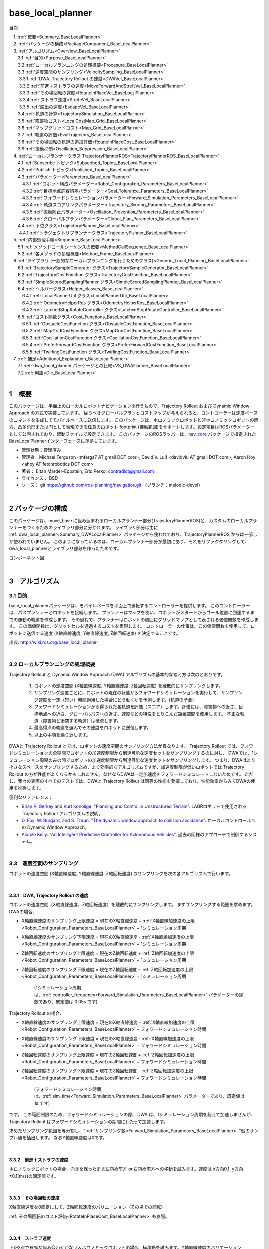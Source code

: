 base_local_planner
==================

目次

| 　1. :ref:`概要<Summary_BaseLocalPlanner>`
| 　2. :ref:`パッケージの構成<PackageComponent_BaseLocalPlanner>`
| 　3. :ref:`アルゴリズム<Overview_BaseLocalPlanner>`
| 　　3.1 :ref:`目的<Purpose_BaseLocalPlanner>`
| 　　3.2 :ref:`ローカルプランニングの処理概要<Procesure_BaseLocalPlanner>`
| 　　3.3 :ref:`速度空間のサンプリング<VelocitySampling_BaseLocalPlanner>`
| 　　  3.3.1 :ref:`DWA, Trajectory Rollout の速度<DWAVel_BaseLocalPlanner>`
| 　　  3.3.2 :ref:`前進＋ストラフの速度<MoveForwardAndStrefeVel_BaseLocalPlanner>`
| 　　  3.3.3 :ref:`その場回転の速度<RotateInPlaceVel_BaseLocalPlanner>`
| 　　  3.3.4 :ref:`ストラフ速度<StrefeVel_BaseLocalPlanner>`
| 　　  3.3.5 :ref:`脱出の速度<EscapeVel_BaseLocalPlanner>`
| 　　3.4 :ref:`軌道の計算<TrajectorySimulation_BaseLocalPlanner>`
| 　　3.5 :ref:`障害物コスト<LocalCostMap_Grid_BaseLocalPlanner>`
| 　　3.6 :ref:`マップグリッドコスト<Map_Grid_BaseLocalPlanner>`
| 　　3.7 :ref:`軌道の評価<EvalTrajectory_BaseLocalPlanner>`
| 　　3.8 :ref:`その場回転の軌道の追加評価<RotateInPlaceCost_BaseLocalPlanner>`
| 　　3.9 :ref:`振動抑制<Oscillation_Suppression_BaseLocalPlanner>`
| 　4. :ref:`ローカルプランナークラス TrajectoryPlannerROS<TrajectoryPlannerROS_BaseLocalPlanner>`
| 　　4.1 :ref:`Subscribe トピック<Subscribed_Topics_BaseLocalPlanner>`
| 　　4.2 :ref:`Publish トピック<Published_Topics_BaseLocalPlanner>`
| 　　4.3 :ref:`パラメーター<Parameters_BaseLocalPlanner>`
| 　　　4.3.1 :ref:`ロボット構成パラメーター<Robot_Configuration_Parameters_BaseLocalPlanner>`
| 　　　4.3.2 :ref:`目標地点許容誤差パラメーター<Goal_Tolerance_Parameters_BaseLocalPlanner>`
| 　　　4.3.3 :ref:`フォワードシミュレーションパラメーター<Forward_Simulation_Parameters_BaseLocalPlanner>`
| 　　　4.3.4 :ref:`軌道スコアリングパラメーター<Trajectory_Scoring_Parameters_BaseLocalPlanner>`
| 　　　4.3.5 :ref:`振動防止パラメーター<Oscillation_Prevention_Parameters_BaseLocalPlanner>`
| 　　　4.3.6 :ref:`グローバルプランパラメーター<Global_Plan_Parameters_BaseLocalPlanner>`
| 　　4.4 :ref:`下位クラス<TrajectoryPlanner_BaseLocalPlanner>`
| 　  　4.4.1 :ref:`トラジェクトリプランナークラス<TrajectoryPlanner_BaseLocalPlanner>`
| 　5. :ref:`内部処理手順<Sequence_BaseLocalPlanner>`
| 　　5.1 :ref:`メソッドコールシーケンスの概要<MethodCallSequence_BaseLocalPlanner>`
| 　　5.2 :ref:`各メソッドの処理概要<Method_Frame_BaseLocalPlanner>`
| 　6 :ref:`ライブラリ (一般的なローカルプランニングを行うためのクラス)<Generic_Local_Planning_BaseLocalPlanner>`
| 　　6.1 :ref:`TrajectorySampleGenerator クラス<TrajectorySampleGenerator_BaseLocalPlanner>`
| 　　6.2 :ref:`TrajectoryCostFunction クラス<TrajectoryCostFunction_BaseLocalPlanner>`
| 　　6.3 :ref:`SimpleScoredSamplingPlanner クラス<SimpleScoredSamplingPlanner_BaseLocalPlanner>`
| 　　6.4 :ref:`ヘルパークラス<Helper_classes_BaseLocalPlanner>`
| 　　　6.4.1 :ref:`LocalPlannerUtil クラス<LocalPlannerUtil_BaseLocalPlanner>`
| 　　　6.4.2 :ref:`OdometryHelperRos クラス<OdometryHelperRos_BaseLocalPlanner>`
| 　　　6.4.3 :ref:`LatchedStopRotateController クラス<LatchedStopRotateController_BaseLocalPlanner>`
| 　　6.5 :ref:`コスト関数クラス<Cost_Functions_BaseLocalPlanner>`
| 　　　6.5.1 :ref:`ObstacleCostFunction クラス<ObstacleCostFunction_BaseLocalPlanner>`
| 　　　6.5.2 :ref:`MapGridCostFunction クラス<MapGridCostFunction_BaseLocalPlanner>`
| 　　　6.5.3 :ref:`OscillationCostFunction クラス<OscillationCostFunction_BaseLocalPlanner>`
| 　　　6.5.4 :ref:`PreferForwardCostFunction クラス<PreferForwardCostFunction_BaseLocalPlanner>`
| 　　　6.5.5 :ref:`TwirlingCostFunction クラス<TwirlingCostFunction_BaseLocalPlanner>`
| 　7. :ref:`補足<Additional_Explanation_BaseLocalPlanner>`
| 　　7.1 :ref:`dwa_local_planner パッケージとの比較<VS_DWAPlanner_BaseLocalPlanner>`
| 　　7.2 :ref:`用語<Dic_BaseLocalPlanner>`

|

.. _Summary_BaseLocalPlanner:

1　概要
--------
このパッケージは、平面上のローカルロボットナビゲーションを行うもので、Trajectory Rollout および Dynamic Window Approach の方式で実装しています。 従うべきグローバルプランとコストマップが与えられると、コントローラーは速度ベースのコマンドを生成してモバイルベースに送信します。 このパッケージは、ホロノミックロボットと非ホロノミックロボットの両方、凸多角形または円として表現できる任意のロボット footprint (接触範囲)をサポートします。設定項目はROSパラメーターとして公開されており、起動ファイルで設定できます。 このパッケージのROSラッパーは、`nav_core <http://wiki.ros.org/nav_core>`__ パッケージで指定されたBaseLocalPlannerインターフェースに準拠しています。


* 管理状態：管理済み 
* 管理者：Michael Ferguson <mfergs7 AT gmail DOT com>, David V. Lu!! <davidvlu AT gmail DOT com>, Aaron Hoy <ahoy AT fetchrobotics DOT com>
* 著者： Eitan Marder-Eppstein, Eric Perko, contradict@gmail.com
* ライセンス： BSD
* ソース： git https://github.com/ros-planning/navigation.git （ブランチ：melodic-devel） 

|


.. _PackageComponent_BaseLocalPlanner:

2 パッケージの構成
------------------

このパッケージは、move_base に組み込まれるローカルプランナー部分(TrajectoryPlannerROS)と、カスタムのローカルプランナーをつくるためのライブラリ部分に分かれます。
ライブラリ部分は主に :ref:`dwa_local_planner<Summary_DWALocalPlanner>` パッケージから使われており、TrajectoryPlannerROS からは一部しか使われていません。
このようになっているのは、ローカルプランナー部分が最初にあり、それをリファクタリングして、dwa_local_plannerとライブラリ部分を作ったためです。


.. image:: images/base_local_planner_component.png
   :width: 100%
   :align: center

コンポーネント図

|

.. _Overview_BaseLocalPlanner:

3　アルゴリズム
----------------

.. _Purpose_BaseLocalPlanner:

3.1 目的
~~~~~~~~~~

base\_local\_plannerパッケージは、モバイルベースを平面上で運転するコントローラーを提供します。
このコントローラーは、パスプランナーとロボットを接続します。
プランナーはマップを使い、ロボットがスタートからゴール位置に到達するまでの運動の軌道を作成します。
その過程で、プランナーはロボットの周囲にグリッドマップとして表される価値関数を作成します。
この価値関数は、グリッドセルを通過するコストを表現します。
コントローラーの仕事は、この価値関数を使用して、ロボットに送信する速度 (X軸直線速度, Y軸直線速度, Z軸回転速度) を決定することです。


.. image:: images/local_plan.png
   :width: 70%
   :align: center


出典: http://wiki.ros.org/base_local_planner

|

.. _Procesure_BaseLocalPlanner:

3.2 ローカルプランニングの処理概要
~~~~~~~~~~~~~~~~~~~~~~~~~~~~~~~~~~

Trajectory Rollout と Dynamic Window Approach (DWA) アルゴリズムの基本的な考え方は次のとおりです。

   #. ロボットの速度空間 (X軸直線速度, Y軸直線速度, Z軸回転速度) を離散的にサンプリングします。

   #. サンプリング速度ごとに、ロボットの現在の状態からフォワードシミュレーションを実行して、サンプリング速度を一定（短い）時間適用した場合にどう動くかを予測します。(軌道の予測)
   #. フォワードシミュレーションから得られた各軌道を評価（スコア）します。評価には、障害物への近さ、目標地点への近さ、グローバルパスへの近さ、速度などの特性をとりこんだ距離空間を使用します。 不正な軌道（障害物と衝突する軌道）は破棄します。
   #. 最高得点の軌道を選んでその速度をロボットに送信します。
   #. 以上の手順を繰り返します。

DWAと Trajectory Rollout とでは、ロボットの速度空間のサンプリング方法が異なります。 
Trajectory Rollout では、フォワードシミュレーションの全期間でロボットの加速度制限から到達可能な速度セットをサンプリングするのに対し、
DWAでは、1シミュレーション周期のみの間でロボットの加速度制限から到達可能な速度セットをサンプリングします。
つまり、DWAはより小さなスペースをサンプリングするため、より効率的なアルゴリズムですが、加速度制限が低いロボットでは Trajectory Rollout の方が性能がよくなるかもしれません。なぜならDWAは一定加速度をフォワードシミュレートしないためです。 ただし、我々の実際のすべてのテストでは、DWAと Trajectory Rollout は同等の性能を発揮しており、性能効率からみてDWAの使用を推奨します。

便利なリファレンス：

* `Brian P. Gerkey and Kurt Konolige. "Planning and Control in Unstructured Terrain" <https://pdfs.semanticscholar.org/dabd/bb636f02d3cff3d546bd1bdae96a058ba4bc.pdf?_ga=2.75374935.412017123.1520536154-80785446.1520536154>`__. LAGRロボットで使用される Trajectory Rollout アルゴリズムの説明。 

* `D. Fox, W. Burgard, and S. Thrun. "The dynamic window approach to collision avoidance" <https://pdfs.semanticscholar.org/dabd/bb636f02d3cff3d546bd1bdae96a058ba4bc.pdf?_ga=2.75374935.412017123.1520536154-80785446.1520536154>`__. ローカルコントロールへの Dynamic Window Approach。 


* `Alonzo Kelly. "An Intelligent Predictive Controller for Autonomous Vehicles" <http://www.ri.cmu.edu/pub_files/pub1/kelly_alonzo_1994_7/kelly_alonzo_1994_7.pdf>`__. 過去の同様のアプローチで制御するシステム。 



|

.. _VelocitySampling_BaseLocalPlanner:

3.3　速度空間のサンプリング
~~~~~~~~~~~~~~~~~~~~~~~~~~~~

ロボットの速度空間 (X軸直線速度, Y軸直線速度, Z軸回転速度) のサンプリングを次の各アルゴリズムで行います。

|

.. _DWAVel_BaseLocalPlanner:

3.3.1　DWA, Trajectory Rollout の速度
^^^^^^^^^^^^^^^^^^^^^^^^^^^^^^^^^^^^^^^^^^^^^^^^

ロボットの速度空間（X軸直線速度、Z軸回転速度）を離散的にサンプリングします。
まずサンプリングする範囲を求めます。DWAの場合、

* X軸直線速度のサンプリング上限速度 = 現在のX軸直線速度 + :ref:`X軸直線加速度の上限<Robot_Configuration_Parameters_BaseLocalPlanner>` + 1シミュレーション周期

* X軸直線速度のサンプリング下限速度 = 現在のX軸直線速度 - :ref:`X軸直線加速度の上限<Robot_Configuration_Parameters_BaseLocalPlanner>` + 1シミュレーション周期

* Z軸回転速度のサンプリング上限速度 = 現在のZ軸回転速度 + :ref:`Z軸回転加速度の上限<Robot_Configuration_Parameters_BaseLocalPlanner>` + 1シミュレーション周期

* Z軸回転速度のサンプリング下限速度 = 現在のZ軸回転速度 - :ref:`Z軸回転加速度の上限<Robot_Configuration_Parameters_BaseLocalPlanner>` + 1シミュレーション周期

    (1シミュレーション周期は、:ref:`controller_frequency<Forward_Simulation_Parameters_BaseLocalPlanner>` パラメーターの逆数であり、既定値は 0.05s です)

Trajectory Rollout の場合、

* X軸直線速度のサンプリング上限速度 = 現在のX軸直線速度 + :ref:`X軸直線加速度の上限<Robot_Configuration_Parameters_BaseLocalPlanner>` + フォワードシミュレーション時間

* X軸直線速度のサンプリング下限速度 = 現在のX軸直線速度 - :ref:`X軸直線加速度の上限<Robot_Configuration_Parameters_BaseLocalPlanner>` + フォワードシミュレーション時間

* Z軸回転速度のサンプリング上限速度 = 現在のZ軸回転速度 + :ref:`Z軸回転加速度の上限<Robot_Configuration_Parameters_BaseLocalPlanner>` + フォワードシミュレーション時間

* Z軸回転速度のサンプリング下限速度 = 現在のZ軸回転速度 - :ref:`Z軸回転加速度の上限<Robot_Configuration_Parameters_BaseLocalPlanner>` + フォワードシミュレーション時間

    (フォワードシミュレーション時間は、:ref:`sim_time<Forward_Simulation_Parameters_BaseLocalPlanner>` パラメーターであり、既定値は 1s です)

です。
この範囲制限のため、フォワードシミュレーションの際、 DWA は、1シミュレーション周期を超えて加速しませんが、Trajectory Rollout はフォワードシミュレーションの期間にわたって加速します。

求めたサンプリング範囲を等分割し、":ref:`サンプリング数<Forward_Simulation_Parameters_BaseLocalPlanner>` "個のサンプル値を抽出します。
なおY軸直線速度は0です。

|

.. _MoveForwardAndStrefeVel_BaseLocalPlanner:

3.3.2　前進＋ストラフの速度
^^^^^^^^^^^^^^^^^^^^^^^^^^^^^^^^

ホロノミックロボットの場合、向きを保ったまま左斜め前方 or 右斜め前方への移動を試みます。速度は x方向0.1, y方向±0.1(m/s)の固定値です。

|

.. _RotateInPlaceVel_BaseLocalPlanner:

3.3.3　その場回転の速度
^^^^^^^^^^^^^^^^^^^^^^^^

X軸直線速度を0固定にして、Z軸回転速度のバリエーション（その場での回転）

:ref:`その場回転のコスト評価<RotateInPlaceCost_BaseLocalPlanner>` も参照。

|

.. _StrefeVel_BaseLocalPlanner:

3.3.4　ストラフ速度
^^^^^^^^^^^^^^^^^^^^^^^^

上記3点で有効な組み合わせがない＆ホロノミックロボットの場合、横移動を試みます。Y軸直線速度のバリエーションは、:ref:`y_vels<Robot_Configuration_Parameters_BaseLocalPlanner>` のリストです。X軸直線速度、Z軸回転速度のサンプリング値は0とします。

|



.. _EscapeVel_BaseLocalPlanner:

3.3.5　脱出の速度
^^^^^^^^^^^^^^^^^^^^
上記のサンプリング速度に有効な組み合わせがなかった場合は、少しの後退を試みます。
脱出時の速度には、:ref:`escape_vel<Robot_Configuration_Parameters_BaseLocalPlanner>` を使用します。



.. ソース：TrajectoryPlanner::createTrajectories()

|

.. _TrajectorySimulation_BaseLocalPlanner:

3.4 軌道の計算
~~~~~~~~~~~~~~~~

サンプリング速度ごとに、ロボットの現在の状態からフォワードシミュレーションを実行して、サンプリング速度を一定（短い）時間適用した場合にどう動くかを予測します。

フォワードシミュレーションでは、次のサイクルを繰り返します。

  #. 現在ステップでのロボットの位置・向きを軌道に追加します

  #. ロボットの次ステップの速度を計算します。

     サンプリング速度に近づくように現在速度を毎ステップ加速・減速します。(ただしDWAの場合はすぐに上限速度に達します。)

  #. ロボットの次ステップの位置・向きを、次ステップの速度から計算します。

  #. 現在ステップを1つ進めます。

|

フォワードシミュレーション時間は、:ref:`sim_time<Forward_Simulation_Parameters_BaseLocalPlanner>` パラメータで設定されます。

フォワードシミュレーションの1ステップの時間は、:ref:`速度サンプリング<DWAVel_BaseLocalPlanner>` で出てくるシミュレーション周期とは少し異なり、「フォワードシミュレーション時間 / ステップ数」です。
ステップ数は、

「 サンプリング速度のxy合成値 * フォワードシミュレーション時間 / :ref:`距離ステップサイズ(sim_granularity)<Forward_Simulation_Parameters_BaseLocalPlanner>` 」 

または 

「サンプリングZ軸回転速度の絶対値 / :ref:`角度ステップサイズ(angular_sim_granularity)<Forward_Simulation_Parameters_BaseLocalPlanner>`  」  (注：フォワードシミュレーション時間は掛けません)

のどちらか大きい方で決まりますが、
ロボットの経路への向きに基づくスコアリングを行う場合(:ref:`heading_scoring<Trajectory_Scoring_Parameters_BaseLocalPlanner>` が trueの場合)は

「フォワードシミュレーション時間/ :ref:`距離ステップサイズ(sim_granularity)<Forward_Simulation_Parameters_BaseLocalPlanner>` 」 (注：式はソースのママ)

となります。

|

.. _LocalCostMap_Grid_BaseLocalPlanner:

3.5　障害物コスト
~~~~~~~~~~~~~~~~~~~~~~~~~~


ローカルコストマップは、2D平面上の障害物のコスト分布を表したマップです。これを用いて、次のように軌道をスコアリングします。

ローカルコストマップにロボットを当てはめて、ロボットの footprint を形成する線が含まれているセルの中で、コストが最大のものを採用し、これを footprint cost と呼びます。
footprint形成線 が障害物セル(254のセル)にかかる軌道は footprint costを-1.0とします。

occ_cost は、footprint cost とロボットの中心点が含まれるセルのコストで、大きい方を採用します。


.. ソース：TrajectoryPlanner::generateTrajectories()


.. image:: images/occ_cost.png
   :width: 30%
   :align: center

図の例では、occ_cost は128となります。

|

.. _Map_Grid_BaseLocalPlanner:

3.6　マップグリッドコスト
~~~~~~~~~~~~~~~~~~~~~~~~~~~~~~~~~~~~

軌道を効率的にスコアリングするために、マップグリッドを使用します。 制御サイクルごとに、ロボットの周りにグリッド（ローカルコストマップと同サイズ）を作成し、
各セルに path_dist と goal_distの2種類の評価値(コスト)を付与します。

マップグリッドは次の手順で構築します。

  #. まず、グローバルパスをグリッドの領域にマッピングします。 

  #. 次に、path_distの指標については、グローバルパスの通るセルを経路点までの距離0でマークし、また goal_dist の指標についてはローカルゴールのセルをゴールまでの距離0でマークします。

  #. そして伝播アルゴリズムによって、他のすべてのセルを、ゼロでマークされた最も近い点までのマンハッタン距離で効率的にマークします。

このマップグリッドを使って、軌道をスコアリングします。

グローバルパスの目標地点は、多くの場合、map_gridでカバーされる小さな領域の外側にあります。目標地点への近さで軌道をスコアリングする場合、考えるのは「ローカルゴール」となります。それは、領域外へ続いている経路上の領域外縁の点です。領域のサイズはmove_baseによって決定されます。

|

.. list-table::
  :widths: 10 10
  :header-rows: 0

  * - .. image:: images/path_dist.png
         :width: 100%
    - .. image:: images/goal_dist.png
         :width: 100%
  * - path_dist
        経路上のセルをコスト0として、経路からどれだけ離れているかをコストとして表したもの
    - goal_dist
        ローカルゴールをコスト0として、ゴールからどれだけ離れているかをコストとして表したもの


|

|

.. _EvalTrajectory_BaseLocalPlanner:

3.7　軌道の評価
~~~~~~~~~~~~~~~~~~~~

軌道のコストには次のものがあります。


.. csv-table:: 
   :header: "コスト名", "内容", "説明", "重みパラメーター"
   :widths: 5, 10, 30, 5

   "occ_cost", "障害物コスト", "フォワードシミュレーション時間中で、最大の occ_cost を使います。", ":ref:`occdist_scale<Trajectory_Scoring_Parameters_BaseLocalPlanner>` "
   "path_dist", "グローバルパスからの距離", "フォワードシミュレーション軌道の最終地点の path_dist を使います。", ":ref:`pdist_scale<Trajectory_Scoring_Parameters_BaseLocalPlanner>` "
   "goal_dist", "ローカルゴールからの距離", "フォワードシミュレーション軌道の最終地点の goal_dist を使います。", ":ref:`gdist_scale<Trajectory_Scoring_Parameters_BaseLocalPlanner>` "
   "heading_diff", "ロボットの経路への向きのスコア(option)", "シミュレーション時間内のある瞬間（パラメータ :ref:`heading_scoring_timestep<Trajectory_Scoring_Parameters_BaseLocalPlanner>` 秒後）のロボットの向きと、狭域経路上で直線で到達できる最遠の地点までとの向きを比較して、角度の差をコストとして採用するものです。heading_diffを使用する場合は、path_distとgoal_distも、最終地点でなくその瞬間のものが採用されます。", "0.3"

|

3つの（または4つ）コストを、所定の重み付け（カスタマイズ可能）を掛け合わせて合算し、与えられた軌道のコストとします。
各軌道ごとにコストを算出し、最も低コストの軌道を結果の軌道とします。

軌道上のいずれかの点で、occ_costが負値になる(衝突する)場合や、impossible_costのセルに入る場合は、その軌道を破棄します。

|

.. image:: images/base_local_planner_EvalTrajectory.png
   :width: 100%
   :align: center


出典: http://wiki.ros.org/base_local_planner の画像を加工

|
|

.. _RotateInPlaceCost_BaseLocalPlanner:

3.8　その場回転の軌道の追加評価
~~~~~~~~~~~~~~~~~~~~~~~~~~~~~~~~

その場での回転は、X軸直線速度を0固定とし、Z軸回転速度のバリエーションで評価します。

その際、その場回転ではロボットの位置は変わらないため、左右どちらのどのような速度の回転でも、path_distおよびgoal_distには差異が生じません。

occ_costについては、ロボットが障害物に近い位置にいる場合は、footprintの変化により差が出る可能性がありますが、開けた場所であれば差が生じません。

そのため、その場回転同士の比較には、追加の評価軸が用いられます。
回転後に、ロボットがその方向に少し前進（:ref:`heading_lookahead パラメータ<Trajectory_Scoring_Parameters_BaseLocalPlanner>` ）したと仮定して、前進後の位置のgoal_distがより小さい方を採用します。下図の場合は、右回転より左回転の方が有利となります。

ただし、ロボットが既にその場回転を始めていた場合は、現在の回転方向が優先されます。（ロボットが首を左右に振り続けてスタックするような挙動を回避するため。）

.. image:: images/goal_dist_roll.png
   :width: 50%
   :align: center


|

.. _Oscillation_Suppression_BaseLocalPlanner:

3.9　振動抑制
~~~~~~~~~~~~~~~~~~~~

振動は、(x, y, z軸回転) のいずれかの次元で正と負の値が連続して選択されたときに発生します。 振動を防ぐため、ロボットがある方向に移動すると、次のサイクルでは反対方向への移動を不正と設定し、それをフラグが設定された位置から特定の距離を超えてロボットが移動するまで続けます。

|


.. _TrajectoryPlannerROS_BaseLocalPlanner:

4.　ローカルプランナークラス TrajectoryPlannerROS
----------------------------------------------------


base\_local\_planner::TrajectoryPlannerROS  オブジェクトは、base\_local\_planner::TrajectoryPlanner  オブジェクトの機能を公開する `C++ ROSラッパー <http://wiki.ros.org/navigation/ROS_Wrappers>`__ です。 このオブジェクトは、初期化時に指定されたROS名前空間（以降、\ *name*\ と仮表記）で動作します。 このオブジェクトは、`nav\_core <http://wiki.ros.org/nav_core>`__ パッケージにある nav\_core::BaseLocalPlanner インターフェースに準拠しています。

base\_local\_planner::TrajectoryPlannerROS オブジェクトの作成例::

   1 #include <tf/transform_listener.h>
   2 #include <costmap_2d/costmap_2d_ros.h>
   3 #include <base_local_planner/trajectory_planner_ros.h>
   4 
   5 ...
   6 
   7 tf::TransformListener tf(ros::Duration(10));
   8 costmap_2d::Costmap2DROS costmap("my_costmap", tf);
   9 
  10 base_local_planner::TrajectoryPlannerROS tp;
  11 tp.initialize("my_trajectory_planner", &tf, &costmap);

|

.. _Subscribed_Topics_BaseLocalPlanner:

4.1 Subscribe トピック
~~~~~~~~~~~~~~~~~~~~~~~

.. csv-table:: 
   :header: "トピック名", "型", "内容"
   :widths: 5, 10, 30

   "odom", "`nav_msgs/Odometry <http://docs.ros.org/api/nav_msgs/html/msg/Odometry.html>`__", "ローカルプランナーにロボットの現在の速度を与える走行距離情報。 このメッセージの速度情報は、 TrajectoryPlannerROSオブジェクトに含まれるコストマップのrobot_base_frameと同じ座標フレームにあると想定されます 。 robot_base_frameパラメーターについては、 `costmap_2d <http://wiki.ros.org/costmap_2d>`__ パッケージを参照してください。 "


|

.. _Published_Topics_BaseLocalPlanner:

4.2　Publish トピック
~~~~~~~~~~~~~~~~~~~~~~~~

.. csv-table:: 
   :header: "トピック名", "型", "内容"
   :widths: 5, 10, 30

   "<name>/global_plan", "`nav_msgs/Path <http://docs.ros.org/api/nav_msgs/html/msg/Path.html>`__", "ローカルプランナーが現在従おうとしているグローバルプランの一部。 主に視覚化の目的で使用されます。"
   "<name>/local_plan", "`nav_msgs/Path <http://docs.ros.org/api/nav_msgs/html/msg/Path.html>`__", "最後のサイクルで最高得点を獲得したローカルプランまたは軌道。 主に視覚化の目的で使用されます。"
   "<name>/cost_cloud", "`sensor_msgs/PointCloud2 <http://docs.ros.org/api/nav_msgs/html/msg/Path.html>`__", "計画に使用されるコストグリッド。 視覚化の目的で使用されます。 この視覚化の有効化/無効化については、 :ref:`publish_cost_grid_pc<Trajectory_Scoring_Parameters_BaseLocalPlanner>` パラメーターを参照してください。 **Navigation 1.4.0の新機能**"

|

.. _Parameters_BaseLocalPlanner:

4.3　パラメーター
~~~~~~~~~~~~~~~~~~~~

base\_local\_planner::TrajectoryPlannerROS ラッパーの動作をカスタマイズするために設定できる多数のROS  `パラメーター <http://wiki.ros.org/Parameters>`__ があります。 これらのパラメーターは、ロボット構成、目標許容誤差、フォワードシミュレーション、軌道スコアリング、振動防止、グローバルプランなど、いくつかのカテゴリに分類されます。

|

.. _Robot_Configuration_Parameters_BaseLocalPlanner:

4.3.1　ロボット構成パラメーター
^^^^^^^^^^^^^^^^^^^^^^^^^^^^^^^^^^

.. csv-table:: 
   :header: "パラメーター名", "内容", "型", "単位", "デフォルト"
   :widths: 5, 50, 5, 5, 8

   "<name>/acc_lim_x", "ロボットのX軸直線加速度の上限", "double", "m/s^2", "2.5"
   "<name>/acc_lim_y", "ロボットのY軸直線加速度の上限", "double", "m/s^2", "2.5"
   "<name>/acc_lim_theta",  "ロボットのZ軸回転加速度の上限", "double", "rad/s^2", "3.2"
   "<name>/max_vel_x",  "ロボットのX軸直線速度の上限", "double", "m/s", "0.5"
   "<name>/min_vel_x",  "ロボットのX軸直線速度の下限。これは、ロボットに摩擦を克服できるほど十分高い速度を指令するのに便利です。", "double", "m/s", "0.1"
   "<name>/max_vel_theta",  "ロボットのZ軸回転速度の上限 (左回転は正の値)", "double", "rad/s", "1.0"
   "<name>/min_vel_theta",  "ロボットのZ軸回転速度の下限 (右回転は負の値)", "double", "rad/s", "-1.0"
   "<name>/min_in_place_vel_theta",  "その場回転時の、ロボットのZ軸回転速度の下限", "double", "rad/s", "0.4"
   "<name>/backup_vel",  "**DEPRECATED (escape_velを使用してください)**: 脱出中のバックに使用される速度。 ロボットが実際に反転するためには、負の速度を設定しなければならないことに注意してください。 正の速度を使用すると、ロボットは脱出しようとして前進します。", "double",  "m/s", "-0.1"
   "<name>/escape_vel",  "脱出中の走行に使用される速度。 ロボットが実際に反転するためには、負の速度を設定しなければならないことに注意してください。 正の速度を使用すると、ロボットは脱出しようとして前進します。 **Navigation 1.3.1の新機能**", "double", "m/s", "-0.1"
   "<name>/holonomic_robot",  "速度コマンドをホロノミックまたは非ホロノミックロボットのどちらに対して発行するかを決定します。 ホロノミックロボットの場合は、ロボットにストラフ速度コマンドが発行されるかもしれません。 非ホロノミックロボットの場合、ストラフ速度コマンドは発行されません。", "bool", "\-", "true"
   "<name>/y_vels",  "ホロノミックロボットがとるべきストラフ速度のリスト。このパラメーターは、 holonomic_robotがtrueに設定されている場合にのみ使用されます:", "list[double]", "m/s",  "[-0.3, -0.1, 0.1, 0.3]"



|

.. _Goal_Tolerance_Parameters_BaseLocalPlanner:

4.3.2　目標地点許容誤差パラメーター
^^^^^^^^^^^^^^^^^^^^^^^^^^^^^^^^^^^^^^^^

.. csv-table:: 
   :header: "パラメーター名", "内容", "型", "単位", "デフォルト"
   :widths: 5, 50, 5, 5, 8

   "<name>/yaw_goal_tolerance",  "目標地点に到達したときの、コントローラーの Yaw回転角許容誤差", "double", "rad", "0.05"
   "<name>/xy_goal_tolerance",  "目標地点に到達したときの、コントローラーの x-y 平面上距離の許容誤差", "double", "m", "0.10"
   "<name>/latch_xy_goal_tolerance",  "目標地点許容誤差がラッチされている場合、ロボットが目標xy位置に到達すると、後はその場回転のみ行います。回転の間に目標地点許容誤差の範囲外になることもあります。(falseの場合は、範囲外に出たら通常の動作に戻ります。) **Navigation 1.3.1の新機能**", "bool", "\-", "false"

|

.. _Forward_Simulation_Parameters_BaseLocalPlanner:

4.3.3　フォワードシミュレーションパラメーター
^^^^^^^^^^^^^^^^^^^^^^^^^^^^^^^^^^^^^^^^^^^^^^^^^^

.. csv-table:: 
   :header: "パラメーター名", "内容", "型", "単位", "デフォルト"
   :widths: 5, 50, 5, 5, 8

   "<name>/sim_time",  "軌道をフォワードシミュレーションする時間", "double", "s", "1.0"
   "<name>/sim_granularity",  "与えられた軌道上の点間のステップサイズ", "double", "m", "0.025"
   "<name>/angular_sim_granularity",  "与えられた軌道上の角度サンプル間のステップサイズ  **Navigation 1.3.1の新機能**", "double", "rad", "<name>/sim_granularity"
   "<name>/vx_samples",  "X軸直線速度空間を探索するときに使用するサンプルの数 ", "integer", "\-", "3"
   "<name>/vtheta_samples",  "Z軸回転速度空間を探索するときに使用するサンプルの数 ", "integer", "\-", "20"
   "<name>/controller_frequency",  このコントローラーが呼び出される頻度。 コントローラーの名前空間に設定されていない場合、searchParamを使用して親の名前空間からパラメーターを読み取ります。 すなわち、move_base とともに使用する場合は move_base の "controller_frequency"パラメーターを設定するだけでよく 、このパラメーターを未設定のままにしておけます。  **Navigation 1.3.1の新機能**, "double", "Hz", "20.0"

|


.. _Trajectory_Scoring_Parameters_BaseLocalPlanner:

4.3.4　軌道スコアリングパラメーター
^^^^^^^^^^^^^^^^^^^^^^^^^^^^^^^^^^^
各軌道のスコアリングに使用されるコスト関数は、次の形式です。::

   cost = 
   pdist_scale * (軌道終端からパスへの距離。単位は マップセル か m のどちらか。meter_scoring パラメーターによる) 
   + gdist_scale * (軌道終端から局所目標地点への距離。単位は マップセル か m のどちらか。meter_scoring パラメーターによる) 
   + occdist_scale * (軌道中の最大障害物コスト。単位は障害物コスト (0-254))
   + 0.3 * (ロボットの経路への向きのスコア)

|

.. csv-table:: 
   :header: "パラメーター名", "内容", "型", "単位", "デフォルト"
   :widths: 5, 50, 5, 5, 8

   "<name>/meter_scoring",  "gdist_scaleおよびpdist_scaleパラメーターが使われる際、 goal_distanceおよびpath_distanceがメートルの単位で表されると解釈するかどうか。falseの場合、単位はセルとなります。 デフォルト値はセルに設定されています。 **Navigation 1.3.1の新機能**", "bool", "\-", "false"
   "<name>/pdist_scale",  "コントローラーが与えられたパスにどれだけ近づいておこうとするかの重み。最大値は5.0です。 ", "double", "\-", "0.6"
   "<name>/gdist_scale",  "コントローラーがローカルの目標にどれだけ到達しようとするかの重み。速度も制御します。可能な最大値は5.0です。", "double", "\-", "0.8"
   "<name>/occdist_scale",  "コントローラーが障害物をどれだけ回避しようとするかの重み。 ", "double", "\-", "0.01"
   "<name>/heading_lookahead",  "その場回転の異なる軌道をスコアリングする際に、どれだけ前方を見るか。(dwa_local_planner の :ref:`forward_point_distance<Trajectory_Scoring_Parameters_DWALocalPlanner>` に相当) ", "double", "m", "0.325"
   "<name>/heading_scoring",  "ロボットの経路への向きに基づいてスコアリングするかどうか。", "bool", "\-", "false"
   "<name>/heading_scoring_timestep",  "heading_scoring を使用する場合に、シミュレートした軌道に沿ってどれだけ先の時点で評価するか。パスへの距離と局所目標地点への距離も、軌道終端でなくその瞬間のものが採用されます。", "double", "s", "0.8"
   "<name>/dwa",  "Dynamic Window Approach (DWA) を使用するか、Trajectory Rollout を使用するか（注：私たちの経験では、DWAは Trajectory Rollout と同様に機能し、計算コストが低くなります。ロボットの加速性能が非常に低い場合は Trajectory Rollout で動かすとよいかもしれません。ただし、最初にDWAを試すことをお勧めします。）", "bool", "\-", "true"
   "<name>/publish_cost_grid_pc",  "プランナーが計画時に使用するコストグリッドを公開するかどうか。 trueの場合、 sensor_msgs/PointCloud2 が~<name>/cost_cloudトピックで利用可能になります。 各点群はコストグリッドを表し、個々のスコアリング関数コンポーネントのフィールドを持ちます。 また、スコアリングパラメーターを考慮に入れた各セルの全体的なコストを持ちます。 **Navigation 1.4.0の新機能**", "bool", "\-", "false"
   "<name>/global_frame_id",  "cost_cloudに設定するフレーム。 ローカルコストマップのグローバルフレームと同じフレームに設定する必要があります。 **Navigation 1.4.0の新機能**", "string", "\-", "odom"

|

.. _Oscillation_Prevention_Parameters_BaseLocalPlanner:

4.3.5　振動防止パラメーター
^^^^^^^^^^^^^^^^^^^^^^^^^^^^^^^^^

.. csv-table:: 
   :header: "パラメーター名", "内容", "型", "単位", "デフォルト"
   :widths: 5, 50, 5, 5, 8

   "<name>/oscillation_reset_dist",  "振動フラグがリセットされるまでにロボットが移動する必要がある距離", "double", "m", "0.05"

|

.. _Global_Plan_Parameters_BaseLocalPlanner:

4.3.6　グローバルプランパラメーター
^^^^^^^^^^^^^^^^^^^^^^^^^^^^^^^^^^^^^^


.. csv-table:: 
   :header: "パラメーター名", "内容", "型", "単位", "デフォルト"
   :widths: 5, 50, 5, 5, 8

   "<name>/prune_plan",  "ロボットがパスに沿って移動するときにプランを消していくかを定義します。 trueに設定されている場合、ロボットが移動すると、1メートル置いていかれた点はプランから外します。", "bool", "\-", "true"

|

.. _InternalClasses_BaseLocalPlanner:

4.4　下位クラス
~~~~~~~~~~~~~~~~~~~~~~~~~~~~~~~~



.. _TrajectoryPlanner_BaseLocalPlanner:

4.4.1　トラジェクトリプランナークラス
^^^^^^^^^^^^^^^^^^^^^^^^^^^^^^^^^^^^^^^^

base\_local\_planner::TrajectoryPlanner は、前述のDWAおよび Trajectory Rollout アルゴリズムの実装を提供します。 ROSで base\_local\_planner::TrajectoryPlanner を使用するには、 :ref:`TrajectoryPlannerROS ラッパー<TrajectoryPlannerROS_BaseLocalPlanner>` を使用してください。 base\_local\_planner::TrajectoryPlanner を単独で使用することは推奨されません。


|


.. _Sequence_BaseLocalPlanner:

5.　内部処理手順
----------------------------------


.. _MethodCallSequence_BaseLocalPlanner:

5.1　メソッドコールシーケンスの概要
~~~~~~~~~~~~~~~~~~~~~~~~~~~~~~~~~~~~

.. image:: images/base_local_planner_sequence.png
   :width: 65%
   :align: center

|

.. _Method_Frame_BaseLocalPlanner:

5.2　各メソッドの処理概要
~~~~~~~~~~~~~~~~~~~~~~~~~~~~~~

* TrajectoryPlannerROS::computeVelocityCommands() … 速度命令計算

  * 大域経路をローカルコストマップの範囲で切り取ります。
  * ゴール地点に到達済みかを判定し、到達済みなら最終補正の駆動命令を返します。	

    * ロボットが未停止であれば減速/停止の駆動命令を返却
    * ロボットが停止済みであれば角度を合わせるための回転命令を返却
    * 角度も合っていればゼロ駆動命令を返却

  * ゴール地点に到達していなければ、TrajectoryPlanner::findBestPath()をコールします。

|

* TrajectoryPlanner::findBestPath() … 最良経路検索

  * 経路評価用マップを更新します
  * TrajectoryPlanner::createTrajectories()をコールします

|

* TrajectoryPlanner::createTrajectories() … 軌道作成

  * X軸直線速度、Z軸回転速度のとり得る組み合わせを求め、それぞれの組み合わせに対してTrajectoryPlanner::generateTrajectory()をコールしてコストを計算し、コストが最小となるものを求めます。

    * ①現在速度、②加速／減速の最大値、③速度の最大／最小値、④速度変化の単位から、とりうる全ての組み合わせ
    * ホロノミックロボットの場合、向きを保ったまま左斜め前方 or 右斜め前方に移動。速度は x方向0.1, y方向±0.1(m/s)の固定値。
    * X軸直線速度を0固定にして、Z軸回転速度のバリエーション（その場での回転）
    * 上記3点で有効な組み合わせがない＆ホロノミックロボットの場合、横移動。Y軸直線速度のバリエーションは、:ref:`y_vels<Robot_Configuration_Parameters_BaseLocalPlanner>` パラメータのリストです。X軸直線速度、Z軸回転速度のサンプリング値は0とします。
    * それでも有効な組み合わせがなかった場合は、少しの後退

|

* TrajectoryPlanner::generateTrajectory() … 軌道生成

  * 与えられた、ターゲットとなるX軸直線速度、Z軸回転速度について、path_dist, goal_dist, occ_costの3つの評価軸（オプションでheading_diffを追加可能）で評価を行い、コストを返却します。



|


.. _Generic_Local_Planning_BaseLocalPlanner:

6.　ライブラリ (一般的なローカルプランニングを行うためのクラス)
----------------------------------------------------------------

**navigation 1.10.0の新機能**

ROSのgroovyリリースには、 :doc:`dwa\_local\_planner <dwa_local_planner>` パッケージの新しい実装が含まれています。 実装は、多くのコードを再利用しつつカスタムローカルプランナーを簡単に作成できるように、モジュール化してあります。 base\_local\_plannerのコードベースは、いくつかの新しいヘッダーとクラスで拡張されています。

ローカルプランニングの原理は、制御サイクルごとに適切なローカルプランを検索することです。 そのために、多数の候補軌道が生成されます。 生成された軌道について、障害物と衝突するかどうかがチェックされます。 衝突しなければ、いくつかの軌道を比較して最良のものを選択するために評価値をつけます。

明らかに、ロボットの形状（およびアクチュエータの形状）とドメインに応じて、この原理は様々な異なる方法で実装できます。 軌道を生成するにはいろいろな特殊な方法があり、また軌道の空間から最適な軌道を検索するにも特殊な方法がいろいろあります。

以下のインターフェースとクラスは、いろいろなインスタンス化を可能にする一般的なローカルプランニングの原理を持っています。 dwa\_local\_plannerをテンプレートとして使用し、独自のコスト関数または軌道ジェネレーターを追加するだけで、カスタムのローカルプランナーを作成できるはずです。

注：本節のクラスの大部分は、本パッケージの公開インターフェースクラス TrajectoryPlannerROS からは使われていません。しかし dwa_local_planner の公開インターフェースクラス DWAPlannerROS からは使われています。

|

.. _TrajectorySampleGenerator_BaseLocalPlanner:

6.1　TrajectorySampleGenerator クラス
~~~~~~~~~~~~~~~~~~~~~~~~~~~~~~~~~~~~~~~~

このインターフェースは、軌道のジェネレーターを表します。有限または無限の軌道を生成し、 nextTrajectory() の呼び出しごとに新しい軌道を返します。

SimpleTrajectoryGenerator クラスは、TrajectorySampleGeneratorを継承した実装クラスで、Trajectory Rollout または DWAのいずれかを使用して、:ref:`アルゴリズム<Overview_BaseLocalPlanner>` で説明されている軌道を生成できます。

|

.. _TrajectoryCostFunction_BaseLocalPlanner:

6.2　TrajectoryCostFunction クラス
~~~~~~~~~~~~~~~~~~~~~~~~~~~~~~~~~~~~~~~~

このインターフェースに含まれる最も重要なメソッドは scoreTrajectory(Trajectory &traj) です。これは、軌道を取得してスコアを返します。 負のスコアは、軌道が無効であることを意味します。 正の値の場合、意味としては、コスト関数に従うとスコアの低い軌道がスコアの高い軌道よりも好ましいということです。

各コスト関数は、他のコスト関数との相対的な影響度を変えられるスケールを持ちます。

base_local_planner パッケージにはPR2で使用されるいくつかのコスト関数が付属しています。(後述)

|

.. _SimpleScoredSamplingPlanner_BaseLocalPlanner:

6.3　SimpleScoredSamplingPlanner クラス
~~~~~~~~~~~~~~~~~~~~~~~~~~~~~~~~~~~~~~~~~~~~

これは、軌道探索の簡単な実装で、 TrajectorySampleGenerator と、 TrajectoryCostFunction のリストを持ちます。 ジェネレーターが軌道の生成を停止するまで nextTrajectory()  を呼び出します。 軌道ごとに、コスト関数のリストをループして正の値を足し上げますが、負の値を返すコスト関数がある軌道はスコアリングしません。

各軌道ごとにコスト関数をスケールの重みをつけて和をとり、最良の軌道を結果の軌道とします。

SimpleScoredSamplingPlanner クラスは、軌道探索のインターフェースクラス base_local_planner::TrajectorySearch を継承して実装したものです。

|

.. _Helper_classes_BaseLocalPlanner:

6.4　ヘルパークラス
~~~~~~~~~~~~~~~~~~~~~~~~~~~~~~~~

.. _LocalPlannerUtil_BaseLocalPlanner:

6.4.1　LocalPlannerUtil クラス
^^^^^^^^^^^^^^^^^^^^^^^^^^^^^^^^

このヘルパーインターフェースは、move_baseコンテキストのすべてのローカルプランナーに共通する機能を提供します。 現在のグローバルプラン、現在のモーション制限、および現在のコストマップ（検知された障害物のローカルマップ）を管理します。

|

.. _OdometryHelperRos_BaseLocalPlanner:

6.4.2　OdometryHelperRos クラス
^^^^^^^^^^^^^^^^^^^^^^^^^^^^^^^^

このクラスは、ROSベースのロボットのオドメトリ情報(速度など)を提供します。

.. _LatchedStopRotateController_BaseLocalPlanner:

6.4.3　LatchedStopRotateController クラス
^^^^^^^^^^^^^^^^^^^^^^^^^^^^^^^^^^^^^^^^^^^^

理想的には、ローカルプランナーがロボットを停止すべき場所に正確に停止させます。 ただし、実際には、センサーのノイズとアクチュエータの不確実性により、ロボットが目標地点に近づいても行き過ぎることがあります。 これは、その場で振動するという望ましくないロボットの動作につながってしまいます。

LatchedStopRotateControllerは、ロボットが目標に十分近づくとすぐに使用できるコントローラーです。 コントローラーは、フルストップし、ゴールの方向にその場回転するだけです。フルストップ後、ロボットの位置がゴールの許容範囲外になる場合があります。

|

.. _Cost_Functions_BaseLocalPlanner:

6.5　コスト関数クラス
~~~~~~~~~~~~~~~~~~~~~~~~~~~~~~~~

.. _ObstacleCostFunction_BaseLocalPlanner:

6.5.1　ObstacleCostFunction クラス
^^^^^^^^^^^^^^^^^^^^^^^^^^^^^^^^^^^^

このコスト関数は、知覚された障害物に基づいて軌道を評価します。 軌道が障害物を通過する場合は負のコストを返し、それ以外の場合はゼロを返します。

.. _MapGridCostFunction_BaseLocalPlanner:

6.5.2　MapGridCostFunction クラス
^^^^^^^^^^^^^^^^^^^^^^^^^^^^^^^^^^^^

このコスト関数クラスは、軌道がグローバルパスをどれだけ厳密にたどるか、または目標点に近づくかに基づいて軌道を評価します。 これは、すべての軌道に対してパスまたはゴールポイントまでの距離を事前計算した同一のマップを使用することで、計算速度の最適化をしています。

dwa\_local\_plannerでは、このコスト関数はさまざまな目的のために複数回インスタンス化されます。 軌道をパスに近づけて維持し、ロボットをローカルゴールに向かって前進させ、ロボットの前部（「鼻」）をローカルゴールに向けます。 このコスト関数はヒューリスティック(発見的手法)であり、不適切な結果が得られたり、不適切なパラメーターで失敗したりする可能性があります。

.. _OscillationCostFunction_BaseLocalPlanner:

6.5.3　OscillationCostFunction クラス
^^^^^^^^^^^^^^^^^^^^^^^^^^^^^^^^^^^^^^^^

このコスト関数クラスは、特定の振動を低減するのに役立ちます。前回の運動方向の切り返しが特定の距離以下で発生した場合、切り返しに負のコストを返します。 これにより、このような振動が効果的に防止されますが、不適切なパラメーターを使用するとうまくいかない場合があります。

.. _PreferForwardCostFunction_BaseLocalPlanner:

6.5.4　PreferForwardCostFunction クラス
^^^^^^^^^^^^^^^^^^^^^^^^^^^^^^^^^^^^^^^^

このコスト関数クラスは、PR2のようなロボットを念頭に置いて設計されており、ロボットの前方でのみセンサーカバレッジが良好になります（チルトレーザー）。 コスト関数は、前方への動きを優先し、後方へはペナルティを課して抑制します。 他のロボットまたは他のドメインでは、全くうまく動作しないかもしれません。

.. _TwirlingCostFunction_BaseLocalPlanner:

6.5.5　TwirlingCostFunction クラス
^^^^^^^^^^^^^^^^^^^^^^^^^^^^^^^^^^^^^^^^
このコスト関数クラスは、ロボットのスピンのコストを表し、急カーブの軌道ほどコストが大きくなります。
処理としては軌道のZ軸回転速度の絶対値を返します。


|

.. _Additional_Explanation_BaseLocalPlanner:

7.　補足
------------------------------

.. _VS_DWAPlanner_BaseLocalPlanner:

7.1　dwa_local_planner パッケージとの比較
~~~~~~~~~~~~~~~~~~~~~~~~~~~~~~~~~~~~~~~~~~

base_local_planner と dwa_local_planner パッケージは両方とも DWAを使いますが、次のような違いがあります。( `参考 <https://answers.ros.org/question/10718/dwa_planner-vs-base_local_planner/>`__ )

* dwa_local_plannerはx、y、およびtheta の速度制約をサポートしますが、base_local_plannerはxおよびtheta の速度制約のみをサポートします。 y速度についてユーザーが指令できるのは、事前に指定する有効なy速度リストのみです。 そのため、ホロノミックまたは疑似ホロノミックなロボットには、 dwa_local_plannerの方が速度空間をよりよくサンプリングできるため適しています。 

* dwa_local_planner の方が、ソースコードが整理されています。
 

* 他にも細かな違いがあります。個別のロボットでは base_local_plannerの方が性能を発揮することもあるかもしれませんが、作者の一人はコードが整理されていることなどからまずdwa_local_plannerを使うことを推奨しています。

|


.. _Dic_BaseLocalPlanner:

7.2　用語
~~~~~~~~~~~~~~~~~~~
* モバイルベース mobile base

  ロボットを移動可能にする駆動装置の集合

* ホロノミック/非ホロノミック

  ホロノミック/非ホロノミックは、系の拘束条件の性質を述べた言葉です。
  このパッケージに限って言うと、前進と回転のみ可能なロボットは非ホロノミック、前進と回転に加えて横方向にも移動できるロボットはホロノミックです。(正確な定義ではありません)

* ストラフ, strafe

  特殊な車輪駆動などを使って、ロボットが横移動すること

* PR2

  Willow Garage の開発した全方位移動双腕パーソナルロボット

* フットプリント, footprint

  ロボットの接触範囲. 障害物を避ける軌道の算出に使用します. 実際のロボットの形状よりも大きめにとります.

* X軸直線速度

  ロボットの前進速度

* Y軸直線速度

  ロボットの横方向への移動速度。左方向が正の値です。

* Z軸回転速度

  ロボットが旋回するときの、向きの変化率(rad/s)。左旋回が正の値です。



